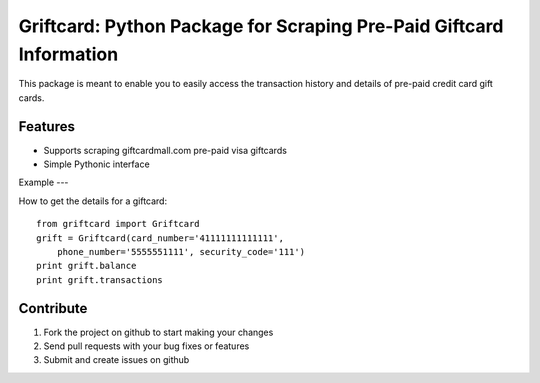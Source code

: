 Griftcard: Python Package for Scraping Pre-Paid Giftcard Information
=========================

This package is meant to enable you to easily access the transaction history
and details of pre-paid credit card gift cards.


Features
--------

- Supports scraping giftcardmall.com pre-paid visa giftcards
- Simple Pythonic interface


Example
---

How to get the details for a giftcard: ::

    from griftcard import Griftcard
    grift = Griftcard(card_number='41111111111111',
        phone_number='5555551111', security_code='111')
    print grift.balance
    print grift.transactions


Contribute
----------

#. Fork the project on github to start making your changes
#. Send pull requests with your bug fixes or features
#. Submit and create issues on github
